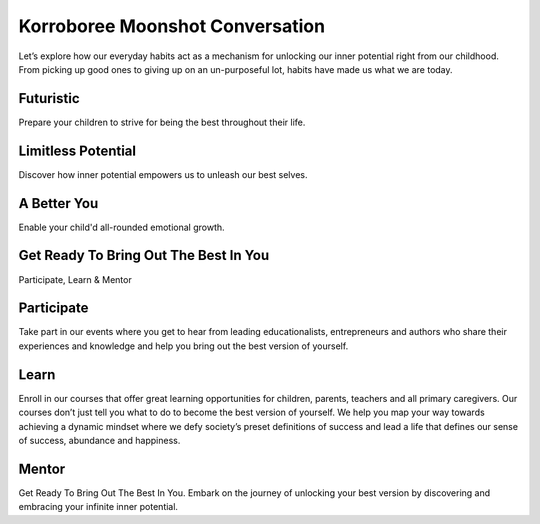 ###################
Korroboree Moonshot Conversation
###################

Let’s explore how our everyday habits act as a mechanism for unlocking our inner potential right from our childhood. 
From picking up good ones to giving up on an un-purposeful lot, habits have made us what we are today.

*******************
Futuristic
*******************

Prepare your children to strive for being the best throughout their life.

**************************
Limitless Potential
**************************

Discover how inner potential empowers us to unleash our best selves.

*******************
A Better You
*******************

Enable your child'd all-rounded emotional growth.

************
Get Ready To Bring Out The Best In You
************

Participate, Learn & Mentor

*******
Participate
*******

Take part in our events where you get to hear from leading educationalists, 
entrepreneurs and authors who share their experiences and knowledge and help 
you bring out the best version of yourself.

*********
Learn
*********

Enroll in our courses that offer great learning opportunities for children, parents, teachers and all primary caregivers. 
Our courses don’t just tell you what to do to become the best version of yourself. 
We help you map your way towards achieving a dynamic mindset where we defy society’s preset definitions of success and 
lead a life that defines our sense of success, abundance and happiness.


***************
Mentor
***************

Get Ready To Bring Out The Best In You. Embark on the journey of unlocking your best version by discovering and embracing your infinite inner potential.
